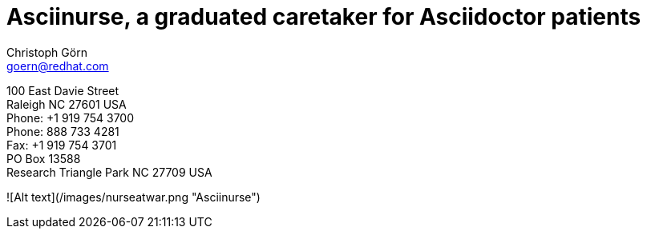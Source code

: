 = Asciinurse, a graduated caretaker for Asciidoctor patients
Christoph Görn <goern@redhat.com>
:description: Asciinurse will take care of your Asciidoctor files, her most important job is to convert the files to HTML5 on very change.
:doctype: book
:title-logo: images/nurseatwar.png
:compat-mode:
:experimental:
:listing-caption: Listing
:icons: font
:toc:
:toclevels: 3
ifdef::backend-pdf[]
:pagenums:
:pygments-style: bw
:source-highlighter: pygments
endif::[]

[abstract]
//empty on purpose so that legal can be on separate page and not conflict with toc

<<<
 
100 East Davie Street + 
Raleigh NC 27601 USA + 
Phone: +1 919 754 3700 + 
Phone: 888 733 4281 + 
Fax: +1 919 754 3701 + 
PO Box 13588 + 
Research Triangle Park NC 27709 USA + 


![Alt text](/images/nurseatwar.png "Asciinurse")
